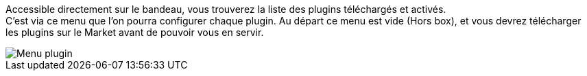 Accessible directement sur le bandeau, vous trouverez la liste des plugins téléchargés et activés. +
C'est via ce menu que l'on pourra configurer chaque plugin. Au départ ce menu est vide (Hors box), et vous devrez télécharger les plugins sur le Market avant de pouvoir vous en servir.

image::../images/premier-plugin_menu.png[Menu plugin]